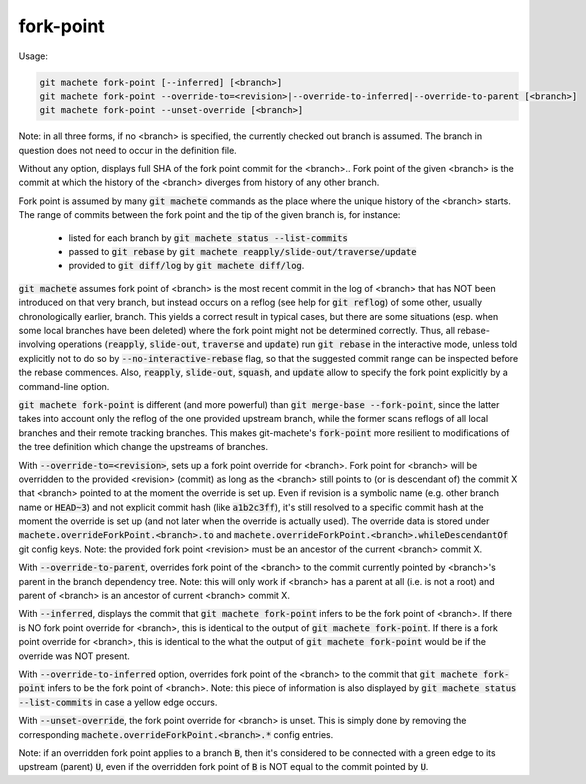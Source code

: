 .. role:: bash(code)

.. _fork-point:

fork-point
----------
Usage:

.. code-block:: shell

  git machete fork-point [--inferred] [<branch>]
  git machete fork-point --override-to=<revision>|--override-to-inferred|--override-to-parent [<branch>]
  git machete fork-point --unset-override [<branch>]

Note: in all three forms, if no <branch> is specified, the currently checked out branch is assumed.
The branch in question does not need to occur in the definition file.


Without any option, displays full SHA of the fork point commit for the <branch>..
Fork point of the given <branch> is the commit at which the history of the <branch> diverges from history of any other branch.

Fork point is assumed by many :bash:`git machete` commands as the place where the unique history of the <branch> starts.
The range of commits between the fork point and the tip of the given branch is, for instance:
    * listed for each branch by :bash:`git machete status --list-commits`
    * passed to :bash:`git rebase` by :bash:`git machete reapply/slide-out/traverse/update`
    * provided to :bash:`git diff/log` by :bash:`git machete diff/log`.

:bash:`git machete` assumes fork point of <branch> is the most recent commit in the log of <branch> that has NOT been introduced on that very branch,
but instead occurs on a reflog (see help for :bash:`git reflog`) of some other, usually chronologically earlier, branch.
This yields a correct result in typical cases, but there are some situations
(esp. when some local branches have been deleted) where the fork point might not be determined correctly.
Thus, all rebase-involving operations (:bash:`reapply`, :bash:`slide-out`, :bash:`traverse` and :bash:`update`) run :bash:`git rebase` in the interactive mode,
unless told explicitly not to do so by :bash:`--no-interactive-rebase` flag, so that the suggested commit range can be inspected before the rebase commences.
Also, :bash:`reapply`, :bash:`slide-out`, :bash:`squash`, and :bash:`update` allow to specify the fork point explicitly by a command-line option.

:bash:`git machete fork-point` is different (and more powerful) than :bash:`git merge-base --fork-point`,
since the latter takes into account only the reflog of the one provided upstream branch,
while the former scans reflogs of all local branches and their remote tracking branches.
This makes git-machete's :bash:`fork-point` more resilient to modifications of the tree definition which change the upstreams of branches.


With :bash:`--override-to=<revision>`, sets up a fork point override for <branch>.
Fork point for <branch> will be overridden to the provided <revision> (commit) as long as the <branch> still points to (or is descendant of) the commit X
that <branch> pointed to at the moment the override is set up.
Even if revision is a symbolic name (e.g. other branch name or :bash:`HEAD~3`) and not explicit commit hash (like :bash:`a1b2c3ff`),
it's still resolved to a specific commit hash at the moment the override is set up (and not later when the override is actually used).
The override data is stored under :bash:`machete.overrideForkPoint.<branch>.to` and :bash:`machete.overrideForkPoint.<branch>.whileDescendantOf` git config keys.
Note: the provided fork point <revision> must be an ancestor of the current <branch> commit X.

With :bash:`--override-to-parent`, overrides fork point of the <branch> to the commit currently pointed by <branch>'s parent in the branch dependency tree.
Note: this will only work if <branch> has a parent at all (i.e. is not a root) and parent of <branch> is an ancestor of current <branch> commit X.

With :bash:`--inferred`, displays the commit that :bash:`git machete fork-point` infers to be the fork point of <branch>.
If there is NO fork point override for <branch>, this is identical to the output of :bash:`git machete fork-point`.
If there is a fork point override for <branch>, this is identical to the what the output of :bash:`git machete fork-point` would be if the override was NOT present.

With :bash:`--override-to-inferred` option, overrides fork point of the <branch> to the commit that :bash:`git machete fork-point` infers to be the fork point of <branch>.
Note: this piece of information is also displayed by :bash:`git machete status --list-commits` in case a yellow edge occurs.

With :bash:`--unset-override`, the fork point override for <branch> is unset.
This is simply done by removing the corresponding :bash:`machete.overrideForkPoint.<branch>.*` config entries.


Note: if an overridden fork point applies to a branch :bash:`B`, then it's considered to be connected with a green edge to its upstream (parent) :bash:`U`,
even if the overridden fork point of :bash:`B` is NOT equal to the commit pointed by :bash:`U`.
